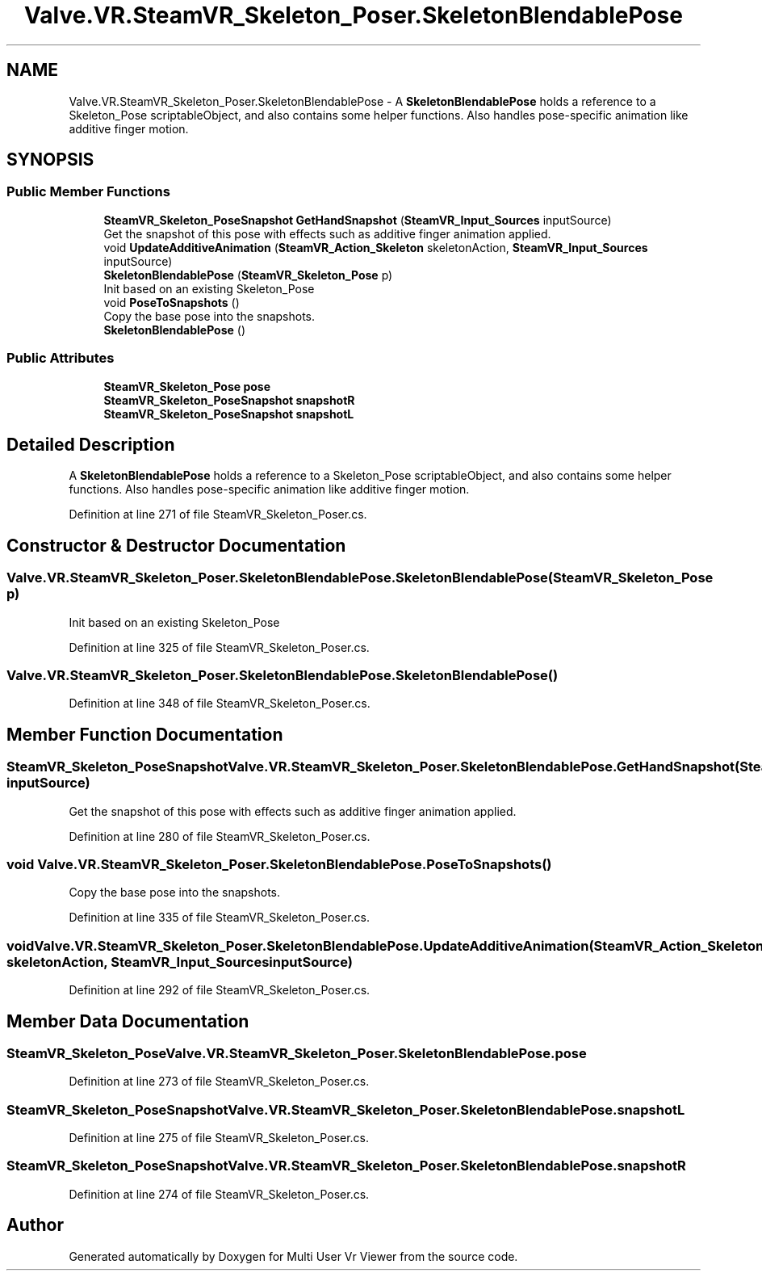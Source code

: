 .TH "Valve.VR.SteamVR_Skeleton_Poser.SkeletonBlendablePose" 3 "Sat Jul 20 2019" "Version https://github.com/Saurabhbagh/Multi-User-VR-Viewer--10th-July/" "Multi User Vr Viewer" \" -*- nroff -*-
.ad l
.nh
.SH NAME
Valve.VR.SteamVR_Skeleton_Poser.SkeletonBlendablePose \- A \fBSkeletonBlendablePose\fP holds a reference to a Skeleton_Pose scriptableObject, and also contains some helper functions\&. Also handles pose-specific animation like additive finger motion\&.  

.SH SYNOPSIS
.br
.PP
.SS "Public Member Functions"

.in +1c
.ti -1c
.RI "\fBSteamVR_Skeleton_PoseSnapshot\fP \fBGetHandSnapshot\fP (\fBSteamVR_Input_Sources\fP inputSource)"
.br
.RI "Get the snapshot of this pose with effects such as additive finger animation applied\&. "
.ti -1c
.RI "void \fBUpdateAdditiveAnimation\fP (\fBSteamVR_Action_Skeleton\fP skeletonAction, \fBSteamVR_Input_Sources\fP inputSource)"
.br
.ti -1c
.RI "\fBSkeletonBlendablePose\fP (\fBSteamVR_Skeleton_Pose\fP p)"
.br
.RI "Init based on an existing Skeleton_Pose "
.ti -1c
.RI "void \fBPoseToSnapshots\fP ()"
.br
.RI "Copy the base pose into the snapshots\&. "
.ti -1c
.RI "\fBSkeletonBlendablePose\fP ()"
.br
.in -1c
.SS "Public Attributes"

.in +1c
.ti -1c
.RI "\fBSteamVR_Skeleton_Pose\fP \fBpose\fP"
.br
.ti -1c
.RI "\fBSteamVR_Skeleton_PoseSnapshot\fP \fBsnapshotR\fP"
.br
.ti -1c
.RI "\fBSteamVR_Skeleton_PoseSnapshot\fP \fBsnapshotL\fP"
.br
.in -1c
.SH "Detailed Description"
.PP 
A \fBSkeletonBlendablePose\fP holds a reference to a Skeleton_Pose scriptableObject, and also contains some helper functions\&. Also handles pose-specific animation like additive finger motion\&. 


.PP
Definition at line 271 of file SteamVR_Skeleton_Poser\&.cs\&.
.SH "Constructor & Destructor Documentation"
.PP 
.SS "Valve\&.VR\&.SteamVR_Skeleton_Poser\&.SkeletonBlendablePose\&.SkeletonBlendablePose (\fBSteamVR_Skeleton_Pose\fP p)"

.PP
Init based on an existing Skeleton_Pose 
.PP
Definition at line 325 of file SteamVR_Skeleton_Poser\&.cs\&.
.SS "Valve\&.VR\&.SteamVR_Skeleton_Poser\&.SkeletonBlendablePose\&.SkeletonBlendablePose ()"

.PP
Definition at line 348 of file SteamVR_Skeleton_Poser\&.cs\&.
.SH "Member Function Documentation"
.PP 
.SS "\fBSteamVR_Skeleton_PoseSnapshot\fP Valve\&.VR\&.SteamVR_Skeleton_Poser\&.SkeletonBlendablePose\&.GetHandSnapshot (\fBSteamVR_Input_Sources\fP inputSource)"

.PP
Get the snapshot of this pose with effects such as additive finger animation applied\&. 
.PP
Definition at line 280 of file SteamVR_Skeleton_Poser\&.cs\&.
.SS "void Valve\&.VR\&.SteamVR_Skeleton_Poser\&.SkeletonBlendablePose\&.PoseToSnapshots ()"

.PP
Copy the base pose into the snapshots\&. 
.PP
Definition at line 335 of file SteamVR_Skeleton_Poser\&.cs\&.
.SS "void Valve\&.VR\&.SteamVR_Skeleton_Poser\&.SkeletonBlendablePose\&.UpdateAdditiveAnimation (\fBSteamVR_Action_Skeleton\fP skeletonAction, \fBSteamVR_Input_Sources\fP inputSource)"

.PP
Definition at line 292 of file SteamVR_Skeleton_Poser\&.cs\&.
.SH "Member Data Documentation"
.PP 
.SS "\fBSteamVR_Skeleton_Pose\fP Valve\&.VR\&.SteamVR_Skeleton_Poser\&.SkeletonBlendablePose\&.pose"

.PP
Definition at line 273 of file SteamVR_Skeleton_Poser\&.cs\&.
.SS "\fBSteamVR_Skeleton_PoseSnapshot\fP Valve\&.VR\&.SteamVR_Skeleton_Poser\&.SkeletonBlendablePose\&.snapshotL"

.PP
Definition at line 275 of file SteamVR_Skeleton_Poser\&.cs\&.
.SS "\fBSteamVR_Skeleton_PoseSnapshot\fP Valve\&.VR\&.SteamVR_Skeleton_Poser\&.SkeletonBlendablePose\&.snapshotR"

.PP
Definition at line 274 of file SteamVR_Skeleton_Poser\&.cs\&.

.SH "Author"
.PP 
Generated automatically by Doxygen for Multi User Vr Viewer from the source code\&.
